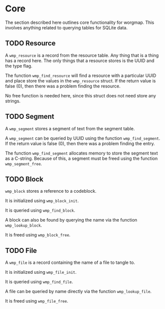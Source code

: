 * Core
The section described here outlines core functionality for
worgmap. This involves anything related to querying tables
for SQLite data.
** TODO Resource
A =wmp_resource= is a record from the resource table.
Any thing that is a thing has a record here. The only things
that a resource stores is the UUID and the type flag.

The function =wmp_find_resource= will find a resource with
a particular UUID and place store the values in the
=wmp_resource= struct. If the return value is false (0),
then there was a problem finding the resource.

No free function is needed here, since this struct does
not need store any strings.
** TODO Segment
A =wmp_segment= stores a segment of text from the segment
table.

A =wmp_segment= can be queried by UUID using the function
=wmp_find_segment=. If the return value is false (0), then
there was a problem finding the entry.

The function =wmp_find_segment= allocates memory to store
the segment text as a C-string. Because of this, a segment
must be freed using the function =wmp_segment_free=.
** TODO Block
=wmp_block= stores a reference to a codeblock.

It is initialized using =wmp_block_init=.

It is queried using =wmp_find_block=.

A block can also be found by querying the name via the
function =wmp_lookup_block=.

It is freed using =wmp_block_free=.
** TODO File
A =wmp_file= is a record containing the name of a file to
tangle to.

It is initialized using =wmp_file_init=.

It is queried using =wmp_find_file=.

A file can be queried by name directly via the function
=wmp_lookup_file=.

It is freed using =wmp_file_free=.
